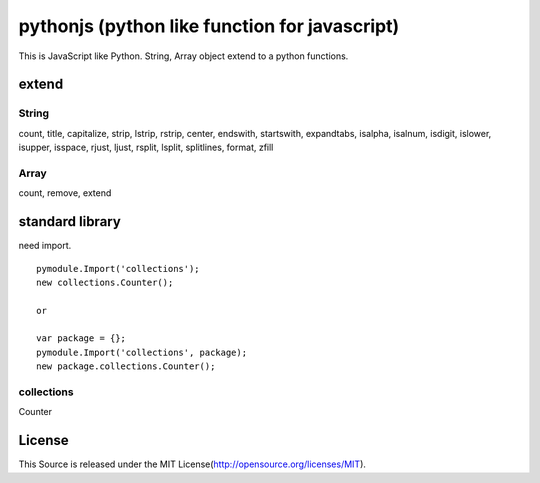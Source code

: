 pythonjs (python like function for javascript)
===============================================

This is JavaScript like Python.
String, Array object extend to a python functions.

extend
------

String
~~~~~~

count, title, capitalize, strip, lstrip, rstrip, center, endswith, startswith, expandtabs, isalpha, isalnum, isdigit, islower, isupper, isspace, rjust, ljust, rsplit, lsplit, splitlines, format, zfill

Array
~~~~~

count, remove, extend

standard library
----------------

need import.

::

  pymodule.Import('collections');
  new collections.Counter();

  or

  var package = {};
  pymodule.Import('collections', package);
  new package.collections.Counter();

collections
~~~~~~~~~~~

Counter

License
-------

This Source is released under the MIT License(http://opensource.org/licenses/MIT).
